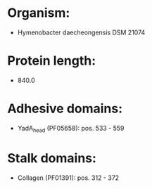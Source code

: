 * Organism:
- Hymenobacter daecheongensis DSM 21074
* Protein length:
- 840.0
* Adhesive domains:
- YadA_head (PF05658): pos. 533 - 559
* Stalk domains:
- Collagen (PF01391): pos. 312 - 372

